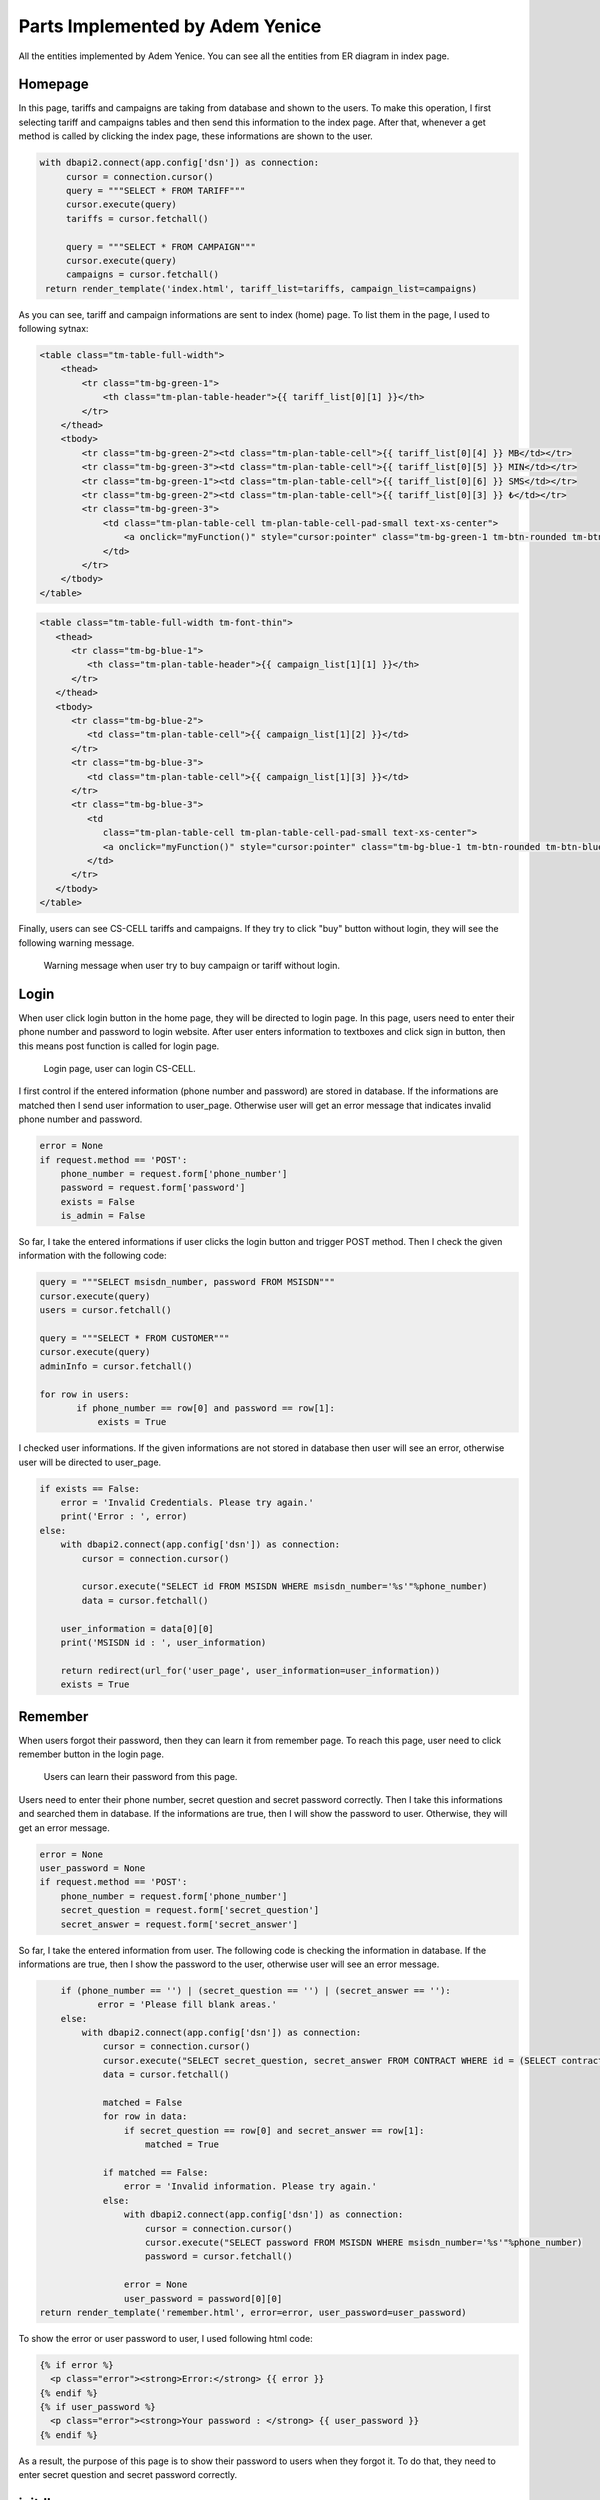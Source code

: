 Parts Implemented by Adem Yenice
================================

All the entities implemented by Adem Yenice.
You can see all the entities from ER diagram in index page.

Homepage
--------

In this page, tariffs and campaigns are taking from database and shown to the users.
To make this operation, I first selecting tariff and campaigns tables and then send this information to the index page.
After that, whenever a get method is called by clicking the index page, these informations are shown to the user.

.. code-block:: python

   with dbapi2.connect(app.config['dsn']) as connection:
        cursor = connection.cursor()
        query = """SELECT * FROM TARIFF"""
        cursor.execute(query)
        tariffs = cursor.fetchall()

        query = """SELECT * FROM CAMPAIGN"""
        cursor.execute(query)
        campaigns = cursor.fetchall()
    return render_template('index.html', tariff_list=tariffs, campaign_list=campaigns)

As you can see, tariff and campaign informations are sent to index (home) page. To list them in the page, I used to following sytnax:

.. code-block:: html

   <table class="tm-table-full-width">
       <thead>
           <tr class="tm-bg-green-1">
               <th class="tm-plan-table-header">{{ tariff_list[0][1] }}</th>
           </tr>
       </thead>
       <tbody>
           <tr class="tm-bg-green-2"><td class="tm-plan-table-cell">{{ tariff_list[0][4] }} MB</td></tr>
           <tr class="tm-bg-green-3"><td class="tm-plan-table-cell">{{ tariff_list[0][5] }} MIN</td></tr>
           <tr class="tm-bg-green-1"><td class="tm-plan-table-cell">{{ tariff_list[0][6] }} SMS</td></tr>
           <tr class="tm-bg-green-2"><td class="tm-plan-table-cell">{{ tariff_list[0][3] }} ₺</td></tr>
           <tr class="tm-bg-green-3">
               <td class="tm-plan-table-cell tm-plan-table-cell-pad-small text-xs-center">
                   <a onclick="myFunction()" style="cursor:pointer" class="tm-bg-green-1 tm-btn-rounded tm-btn-green">Buy</a>
               </td>
           </tr>
       </tbody>
   </table>


.. code-block:: html

   <table class="tm-table-full-width tm-font-thin">
      <thead>
         <tr class="tm-bg-blue-1">
            <th class="tm-plan-table-header">{{ campaign_list[1][1] }}</th>
         </tr>
      </thead>
      <tbody>
         <tr class="tm-bg-blue-2">
            <td class="tm-plan-table-cell">{{ campaign_list[1][2] }}</td>
         </tr>
         <tr class="tm-bg-blue-3">
            <td class="tm-plan-table-cell">{{ campaign_list[1][3] }}</td>
         </tr>
         <tr class="tm-bg-blue-3">
            <td
               class="tm-plan-table-cell tm-plan-table-cell-pad-small text-xs-center">
               <a onclick="myFunction()" style="cursor:pointer" class="tm-bg-blue-1 tm-btn-rounded tm-btn-blue">Order</a>
            </td>
         </tr>
      </tbody>
   </table>

Finally, users can see CS-CELL tariffs and campaigns. If they try to click "buy" button without login, they will see the following warning message.

.. figure:: images/warning.PNG
     :scale: 50 %
     :alt: warning

     Warning message when user try to buy campaign or tariff without login.

Login
-----

When user click login button in the home page, they will be directed to login page. In this page, users need to enter their phone number and password to login website.
After user enters information to textboxes and click sign in button, then this means post function is called for login page.

.. figure:: images/login.PNG
     :scale: 50 %
     :alt: login

     Login page, user can login CS-CELL.

I first control if the entered information (phone number and password) are stored in database. If the informations are matched then I send user information to user_page.
Otherwise user will get an error message that indicates invalid phone number and password.

.. code-block:: python

    error = None
    if request.method == 'POST':
        phone_number = request.form['phone_number']
        password = request.form['password']
        exists = False
        is_admin = False

So far, I take the entered informations if user clicks the login button and trigger POST method. Then I check the given information with the following code:

.. code-block:: python

     query = """SELECT msisdn_number, password FROM MSISDN"""
     cursor.execute(query)
     users = cursor.fetchall()

     query = """SELECT * FROM CUSTOMER"""
     cursor.execute(query)
     adminInfo = cursor.fetchall()

     for row in users:
            if phone_number == row[0] and password == row[1]:
                exists = True

I checked user informations. If the given informations are not stored in database then user will see an error, otherwise user will be directed to user_page.

.. code-block:: python

      if exists == False:
          error = 'Invalid Credentials. Please try again.'
          print('Error : ', error)
      else:
          with dbapi2.connect(app.config['dsn']) as connection:
              cursor = connection.cursor()

              cursor.execute("SELECT id FROM MSISDN WHERE msisdn_number='%s'"%phone_number)
              data = cursor.fetchall()

          user_information = data[0][0]
          print('MSISDN id : ', user_information)

          return redirect(url_for('user_page', user_information=user_information))
          exists = True

Remember
--------

When users forgot their password, then they can learn it from remember page. To reach this page, user need to click remember button in the login page.

.. figure:: images/remember.PNG
     :scale: 50 %
     :alt: remember page

     Users can learn their password from this page.

Users need to enter their phone number, secret question and secret password correctly. Then I take this informations and searched them in database.
If the informations are true, then I will show the password to user. Otherwise, they will get an error message.

.. code-block:: python

    error = None
    user_password = None
    if request.method == 'POST':
        phone_number = request.form['phone_number']
        secret_question = request.form['secret_question']
        secret_answer = request.form['secret_answer']

So far, I take the entered information from user. The following code is checking the information in database. If the informations are true, then I show the password
to the user, otherwise user will see an error message.

.. code-block:: python

        if (phone_number == '') | (secret_question == '') | (secret_answer == ''):
               error = 'Please fill blank areas.'
        else:
            with dbapi2.connect(app.config['dsn']) as connection:
                cursor = connection.cursor()
                cursor.execute("SELECT secret_question, secret_answer FROM CONTRACT WHERE id = (SELECT contract_id FROM MSISDN WHERE msisdn_number='%s')"%phone_number)
                data = cursor.fetchall()

                matched = False
                for row in data:
                    if secret_question == row[0] and secret_answer == row[1]:
                        matched = True

                if matched == False:
                    error = 'Invalid information. Please try again.'
                else:
                    with dbapi2.connect(app.config['dsn']) as connection:
                        cursor = connection.cursor()
                        cursor.execute("SELECT password FROM MSISDN WHERE msisdn_number='%s'"%phone_number)
                        password = cursor.fetchall()

                    error = None
                    user_password = password[0][0]
    return render_template('remember.html', error=error, user_password=user_password)

To show the error or user password to user, I used following html code:

.. code-block:: html

     {% if error %}
       <p class="error"><strong>Error:</strong> {{ error }}
     {% endif %}
     {% if user_password %}
       <p class="error"><strong>Your password : </strong> {{ user_password }}
     {% endif %}

As a result, the purpose of this page is to show their password to users when they forgot it.
To do that, they need to enter secret question and secret password correctly.

initdb
------

This page delete all tables and create them again. Then add some data to tables.
There nine different tables and all tables have some data.
You can check the following sql code:

.. code-block:: sql

        # First I delete all the tables.
        query = """DROP TABLE IF EXISTS TARIFF, CUSTOMER, CONTRACT, ADDRESS, CAMPAIGN, CAMPAIGN_MSISDN, BALANCE, MSISDN, WALLET, COUNTER"""
        cursor.execute(query)


        ### Now, I will add all the tables.
        query = """CREATE TABLE TARIFF (
                                         id SERIAL,
                                         name VARCHAR(50) NOT NULL,
                                         description VARCHAR(255) NOT NULL,
                                         price INTEGER NOT NULL,
                                         data INTEGER NOT NULL,
                                         voice INTEGER NOT NULL,
                                         sms INTEGER NOT NULL,
                                         CHECK((price >= 0) AND (data >= 0) AND (voice >= 0) AND (sms >= 0)),
                                         PRIMARY KEY (id)
                                        )"""
        cursor.execute(query)

        query = """CREATE TABLE CUSTOMER (
                                           id SERIAL,
                                           name VARCHAR(50) NOT NULL,
                                           surname VARCHAR(50) NOT NULL,
                                           birth_date DATE NOT NULL,
                                           PRIMARY KEY (id)
                                          )"""
        cursor.execute(query)

        query = """CREATE TABLE CONTRACT (
                                           id SERIAL,
                                           secret_question VARCHAR(255) NOT NULL,
                                           secret_answer VARCHAR(255) NOT NULL,
                                           customer_id INTEGER NOT NULL,
                                           PRIMARY KEY (id),
                                           FOREIGN KEY (customer_id) REFERENCES CUSTOMER(id) ON DELETE CASCADE ON UPDATE CASCADE
                                          )"""
        cursor.execute(query)

        query = """CREATE TABLE ADDRESS (
                                           id SERIAL,
                                           name VARCHAR(50) NOT NULL,
                                           description VARCHAR(255) NOT NULL,
                                           contract_id INTEGER NOT NULL,
                                           PRIMARY KEY (id),
                                           FOREIGN KEY (contract_id) REFERENCES CONTRACT(id) ON DELETE CASCADE ON UPDATE CASCADE
                                          )"""
        cursor.execute(query)

        query = """CREATE TABLE CAMPAIGN (
                                           id SERIAL,
                                           name VARCHAR(50) NOT NULL,
                                           description VARCHAR(255) NOT NULL,
                                           rule VARCHAR(255) NOT NULL,
                                           PRIMARY KEY (id)
                                          )"""
        cursor.execute(query)

        query = """CREATE TABLE BALANCE (
                                           id SERIAL,
                                           remaining_data INTEGER NOT NULL,
                                           remaining_voice INTEGER NOT NULL,
                                           remaining_sms INTEGER NOT NULL,
                                           msisdn_id INTEGER NOT NULL,
                                           contract_id INTEGER NOT NULL,
                                           CHECK((remaining_data >= 0) AND (remaining_voice >= 0) AND (remaining_sms >= 0)),
                                           PRIMARY KEY (id),
                                           FOREIGN KEY (contract_id) REFERENCES CONTRACT(id) ON DELETE CASCADE ON UPDATE CASCADE
                                          )"""
        cursor.execute(query)

        query = """CREATE TABLE MSISDN (
                                          id SERIAL,
                                          msisdn_number VARCHAR(11) NOT NULL,
                                          password VARCHAR(22) NOT NULL,
                                          activation_date DATE NOT NULL DEFAULT CURRENT_DATE,
                                          contract_id INTEGER NOT NULL,
                                          balance_id INTEGER NOT NULL,
                                          tariff_id INTEGER NOT NULL,
                                          PRIMARY KEY (id),
                                          FOREIGN KEY (contract_id) REFERENCES CONTRACT(id) ON DELETE CASCADE ON UPDATE CASCADE,
                                          FOREIGN KEY (balance_id) REFERENCES BALANCE(id) ON DELETE CASCADE ON UPDATE CASCADE,
                                          FOREIGN KEY (tariff_id) REFERENCES TARIFF(id) ON DELETE CASCADE ON UPDATE CASCADE
                                         )"""
        cursor.execute(query)

        query = """CREATE TABLE CAMPAIGN_MSISDN (
                                                 msisdn_id INTEGER NOT NULL,
                                                 campaign_id INTEGER NOT NULL,
                                                 FOREIGN KEY (msisdn_id) REFERENCES MSISDN(id) ON DELETE CASCADE ON UPDATE CASCADE,
                                                 FOREIGN KEY (campaign_id) REFERENCES CAMPAIGN(id) ON DELETE CASCADE ON UPDATE CASCADE
                                                 )"""
        cursor.execute(query)

        query = """CREATE TABLE WALLET (
                                         id SERIAL,
                                         amount INTEGER NOT NULL,
                                         customer_id INTEGER NOT NULL,
                                         PRIMARY KEY (id),
                                         FOREIGN KEY (customer_id) REFERENCES CUSTOMER(id) ON DELETE CASCADE ON UPDATE CASCADE
                                        )"""
        cursor.execute(query)


        ### I insert some data to the TARIFF table.
        query = """INSERT INTO TARIFF(name, description, price, data, voice, sms)
                               VALUES('STUDENT PACK', 'Genclere ozel tarife. Her yone 500 dk konusma, 1000 sms ustelik 2 gb internet aylik sadece 20 TL', 20, 2048, 500, 1000);


                   INSERT INTO TARIFF(name, description, price, data, voice, sms)
                                VALUES('BUSINESS PACK', 'Bana hicbir sey yetmiyor diyenlere ozel tarife. Her yone 2000 dk konusma, 5000 sms ve 16 gb internet aylik 50 TL', 50, 16384, 2000, 5000);


                   INSERT INTO TARIFF(name, description, price, data, voice, sms)
                                VALUES('ECONOMY PACK', 'Herkes kesime hitap eden hesapli tarife. Her yone 250 dk konusma, 500 sms ve 1 gb internet sadece aylik 15 TL', 15, 1024, 250, 500);


                   INSERT INTO TARIFF(name, description, price, data, voice, sms)
                                VALUES('USER PACK', 'Ben sadece konusma paketi istiyorum diyorsaniz bu tarife tam size gore. Her yone 2500 dk konusma ve 1 gb internet aylik 20 TL', 20, 1024, 2500, 0)"""
        cursor.execute(query)

        ### I insert some data to the CUSTOMER table.
        query = """ INSERT INTO CUSTOMER(name, surname, birth_date)
                                VALUES('Natalie', 'Boyd', '1987-11-09');

                    INSERT INTO CUSTOMER(name, surname, birth_date)
                        VALUES('Rudy', 'Wells', '1992-04-11');

                    INSERT INTO CUSTOMER(name, surname, birth_date)
                        VALUES('Gabriel', 'Jacobs', '1965-02-14');

                    INSERT INTO CUSTOMER(name, surname, birth_date)
                        VALUES('Lynne', 'Warren', '1981-04-17');

                    INSERT INTO CUSTOMER(name, surname, birth_date)
                        VALUES('Admin', '123456', '1991-06-09')"""
        cursor.execute(query)

        ### I insert some data to the CONTRACT table.
        query = """ INSERT INTO CONTRACT(secret_question, secret_answer, customer_id)
                        VALUES('First school?', 'I dont remember', 1);

                    INSERT INTO CONTRACT(secret_question, secret_answer, customer_id)
                        VALUES('Favorite fruite?', 'Banana', 2);

                    INSERT INTO CONTRACT(secret_question, secret_answer, customer_id)
                        VALUES('Favorite Band?', 'The Beatles', 3);

                    INSERT INTO CONTRACT(secret_question, secret_answer, customer_id)
                        VALUES('What is your first teacher name?', 'Barny', 4)"""
        cursor.execute(query)

        ### I insert some data to the CAMPAIGN table.
        query = """ INSERT INTO CAMPAIGN(name, description, rule)
                    VALUES('FOR NEWS PACK', 'This campaign for the new customers. 1000 MIN, 2000 SMS and 4 GB internet.', 'To use this campaign, you should be new customer.');

                    INSERT INTO CAMPAIGN(name, description, rule)
                    VALUES('ADVANTAGE PACK', 'This campaign for the customers who transfer CS-CELL from another one. 2000 MIN, 5000 SMS, 6 GB internet.', 'To use this campaign, you should be transferred to CS-CELL from another company.');

                    INSERT INTO CAMPAIGN(name, description, rule)
                    VALUES('COUPLE PACK', 'This campaign for the customers who are married. 750 MIN, 1500 SMS, 6 GB internet.', 'To use this campaign, you should be married.')"""
        cursor.execute(query)

        ### I insert some data to the ADDRESS table.
        query = """ INSERT INTO ADDRESS(name, description, contract_id)
                        VALUES('Ev', 'Beylikduzu - Istanbul', 1);

                    INSERT INTO ADDRESS(name, description, contract_id)
                        VALUES('Is', 'Maslak - Istanbul', 1);

                    INSERT INTO ADDRESS(name, description, contract_id)
                        VALUES('Is', 'Etimesgut - Ankara', 2);

                    INSERT INTO ADDRESS(name, description, contract_id)
                        VALUES('Ev', 'Harran - Sanliurfa', 3);

                    INSERT INTO ADDRESS(name, description, contract_id)
                        VALUES('Is', 'Didim - Aydin', 3);

                    INSERT INTO ADDRESS(name, description, contract_id)
                        VALUES('Ev', 'Bahcelievler - Istanbul ', 4)"""
        cursor.execute(query)

        ### I insert some data to the WALLET table.
        query = """ INSERT INTO WALLET(amount, customer_id)
                        VALUES(50, 2);

                    INSERT INTO WALLET(amount, customer_id)
                        VALUES(75, 3);

                    INSERT INTO WALLET(amount, customer_id)
                        VALUES(100, 4);

                    INSERT INTO WALLET(amount, customer_id)
                        VALUES(60, 1)"""
        cursor.execute(query)

        ### I insert some data to the BALANCE table.
        query = """ INSERT INTO BALANCE(remaining_data, remaining_voice, remaining_sms, msisdn_id, contract_id)
                        VALUES(730, 720, 0, 0, 1);

                    INSERT INTO BALANCE(remaining_data, remaining_voice, remaining_sms, msisdn_id, contract_id)
                        VALUES(722, 21, 443, 0, 2);

                    INSERT INTO BALANCE(remaining_data, remaining_voice, remaining_sms, msisdn_id, contract_id)
                        VALUES(325, 452, 123, 0, 3);

                    INSERT INTO BALANCE(remaining_data, remaining_voice, remaining_sms, msisdn_id, contract_id)
                        VALUES(562, 142, 534, 0, 4)"""
        cursor.execute(query)

        ### I insert some data to the MSISDN table.
        query = """ INSERT INTO MSISDN(msisdn_number, password, contract_id, balance_id, tariff_id)
                        VALUES('11111111111', 'deneme', 1, 4, 1);

                    INSERT INTO MSISDN(msisdn_number, password, contract_id, balance_id, tariff_id)
                        VALUES('22222222222', 'deneme', 2, 3, 2);

                    INSERT INTO MSISDN(msisdn_number, password, contract_id, balance_id, tariff_id)
                        VALUES('33333333333', 'deneme', 3, 2, 3);

                    INSERT INTO MSISDN(msisdn_number, password, contract_id, balance_id, tariff_id)
                        VALUES('44444444444', 'deneme', 4, 1, 4)"""
        cursor.execute(query)

        ### I insert some data to the CAMPAIGN_MSISDN table.
        query = """ INSERT INTO CAMPAIGN_MSISDN(msisdn_id, campaign_id)
                        VALUES(1, 1);

                    INSERT INTO CAMPAIGN_MSISDN(msisdn_id, campaign_id)
                        VALUES(2, 2);

                    INSERT INTO CAMPAIGN_MSISDN(msisdn_id, campaign_id)
                        VALUES(3, 2);

                    INSERT INTO CAMPAIGN_MSISDN(msisdn_id, campaign_id)
                        VALUES(4, 1)"""
        cursor.execute(query)


        ### I updated some data in the BALANCE table and add a FOREIGN KEY.
        query = """ UPDATE BALANCE
                        SET msisdn_id = 1
                        WHERE id = 4;

                    UPDATE BALANCE
                        SET msisdn_id = 2
                        WHERE id = 3;

                    UPDATE BALANCE
                        SET msisdn_id = 3
                        WHERE id = 2;

                    UPDATE BALANCE
                        SET msisdn_id = 4
                        WHERE id = 1;

                    ALTER TABLE BALANCE
                        ADD CONSTRAINT fk_balance_msisdn_id
                        FOREIGN KEY (msisdn_id)
                        REFERENCES MSISDN(id)
                        ON DELETE CASCADE ON UPDATE CASCADE"""
        cursor.execute(query)


        connection.commit()
    return redirect(url_for('index_page'))

These block of code initialize the database and add some data to tables. Also there update processing at the end of the code.


